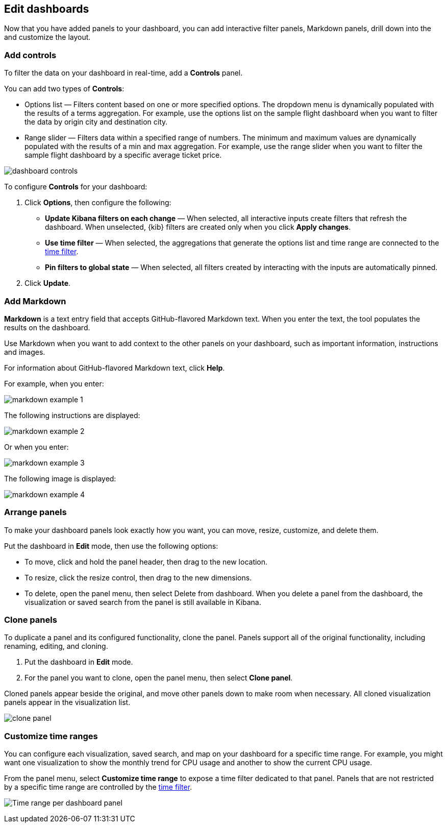 [[edit-dashboards]]
== Edit dashboards

Now that you have added panels to your dashboard, you can add interactive filter panels, Markdown panels, drill down into the  and customize the layout.  

[float]
[[add-controls]]
=== Add controls

To filter the data on your dashboard in real-time, add a *Controls* panel.

You can add two types of *Controls*:

* Options list — Filters content based on one or more specified options. The dropdown menu is dynamically populated with the results of a terms aggregation. 
For example, use the options list on the sample flight dashboard when you want to filter the data by origin city and destination city.

* Range slider — Filters data within a specified range of numbers. The minimum and maximum values are dynamically populated with the results of a 
min and max aggregation. For example, use the range slider when you want to filter the sample flight dashboard by a specific average ticket price.

[role="screenshot"]
image::images/dashboard-controls.png[]

To configure *Controls* for your dashboard:

. Click *Options*, then configure the following:

* *Update Kibana filters on each change* &mdash; When selected, all interactive inputs create filters that refresh the dashboard. When unselected,
 {kib} filters are created only when you click *Apply changes*.

* *Use time filter* &mdash; When selected, the aggregations that generate the options list and time range are connected to the <<set-time-filter,time filter>>.

* *Pin filters to global state* &mdash; When selected, all filters created by interacting with the inputs are automatically pinned.

. Click *Update*.

[float]
[[add-markdown]]
=== Add Markdown

*Markdown* is a text entry field that accepts GitHub-flavored Markdown text. When you enter the text, the tool populates the results on the dashboard. 

Use Markdown when you want to add context to the other panels on your dashboard, such as important information, instructions and images.

For information about GitHub-flavored Markdown text, click *Help*.

For example, when you enter:

[role="screenshot"]
image::images/markdown_example_1.png[]

The following instructions are displayed:

[role="screenshot"]
image::images/markdown_example_2.png[]

Or when you enter:

[role="screenshot"]
image::images/markdown_example_3.png[]

The following image is displayed:

[role="screenshot"]
image::images/markdown_example_4.png[]

[float]
[[arrange-panels]]
[[moving-containers]]
[[resizing-containers]]
=== Arrange panels

To make your dashboard panels look exactly how you want, you can move, resize, customize, and delete them.

Put the dashboard in *Edit* mode, then use the following options:

* To move, click and hold the panel header, then drag to the new location.

* To resize, click the resize control, then drag to the new dimensions.

* To delete, open the panel menu, then select Delete from dashboard. When you delete a panel from the dashboard, the 
visualization or saved search from the panel is still available in Kibana.

[float]
[[clone-panels]]
=== Clone panels

To duplicate a panel and its configured functionality, clone the panel. Panels support all of the original functionality, 
including renaming, editing, and cloning. 

. Put the dashboard in *Edit* mode. 

. For the panel you want to clone, open the panel menu, then select *Clone panel*. 

Cloned panels appear beside the original, and move other panels down to make room when necessary. 
All cloned visualization panels appear in the visualization list.

[role="screenshot"]
image:images/clone_panel.gif[clone panel]

[float]
[[dashboard-customize-filter]]
=== Customize time ranges

You can configure each visualization, saved search, and map on your dashboard
for a specific time range. For example, you might want one visualization to show
the monthly trend for CPU usage and another to show the current CPU usage.

From the panel menu, select *Customize time range* to expose a time filter
dedicated to that panel. Panels that are not restricted by a specific
time range are controlled by the
<<set-time-filter,time filter>>.

[role="screenshot"]
image:images/time_range_per_panel.gif[Time range per dashboard panel]

